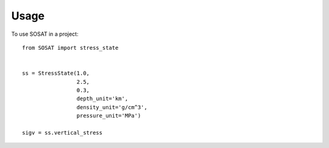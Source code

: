 =====
Usage
=====

To use SOSAT in a project::

    from SOSAT import stress_state


    ss = StressState(1.0,
                     2.5,
                     0.3,
                     depth_unit='km',
                     density_unit='g/cm^3',
                     pressure_unit='MPa')

    sigv = ss.vertical_stress